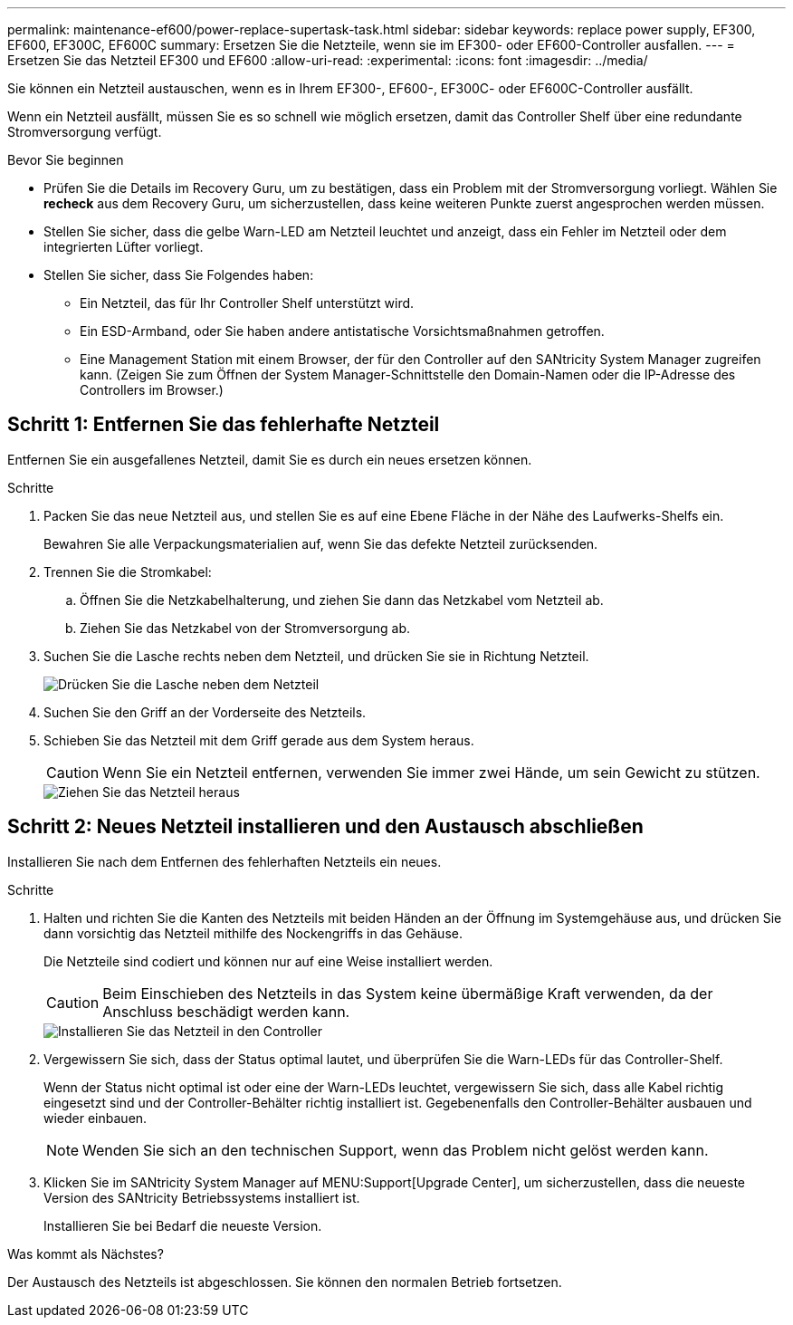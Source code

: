 ---
permalink: maintenance-ef600/power-replace-supertask-task.html 
sidebar: sidebar 
keywords: replace power supply, EF300, EF600, EF300C, EF600C 
summary: Ersetzen Sie die Netzteile, wenn sie im EF300- oder EF600-Controller ausfallen. 
---
= Ersetzen Sie das Netzteil EF300 und EF600
:allow-uri-read: 
:experimental: 
:icons: font
:imagesdir: ../media/


[role="lead"]
Sie können ein Netzteil austauschen, wenn es in Ihrem EF300-, EF600-, EF300C- oder EF600C-Controller ausfällt.

Wenn ein Netzteil ausfällt, müssen Sie es so schnell wie möglich ersetzen, damit das Controller Shelf über eine redundante Stromversorgung verfügt.

.Bevor Sie beginnen
* Prüfen Sie die Details im Recovery Guru, um zu bestätigen, dass ein Problem mit der Stromversorgung vorliegt. Wählen Sie *recheck* aus dem Recovery Guru, um sicherzustellen, dass keine weiteren Punkte zuerst angesprochen werden müssen.
* Stellen Sie sicher, dass die gelbe Warn-LED am Netzteil leuchtet und anzeigt, dass ein Fehler im Netzteil oder dem integrierten Lüfter vorliegt.
* Stellen Sie sicher, dass Sie Folgendes haben:
+
** Ein Netzteil, das für Ihr Controller Shelf unterstützt wird.
** Ein ESD-Armband, oder Sie haben andere antistatische Vorsichtsmaßnahmen getroffen.
** Eine Management Station mit einem Browser, der für den Controller auf den SANtricity System Manager zugreifen kann. (Zeigen Sie zum Öffnen der System Manager-Schnittstelle den Domain-Namen oder die IP-Adresse des Controllers im Browser.)






== Schritt 1: Entfernen Sie das fehlerhafte Netzteil

Entfernen Sie ein ausgefallenes Netzteil, damit Sie es durch ein neues ersetzen können.

.Schritte
. Packen Sie das neue Netzteil aus, und stellen Sie es auf eine Ebene Fläche in der Nähe des Laufwerks-Shelfs ein.
+
Bewahren Sie alle Verpackungsmaterialien auf, wenn Sie das defekte Netzteil zurücksenden.

. Trennen Sie die Stromkabel:
+
.. Öffnen Sie die Netzkabelhalterung, und ziehen Sie dann das Netzkabel vom Netzteil ab.
.. Ziehen Sie das Netzkabel von der Stromversorgung ab.


. Suchen Sie die Lasche rechts neben dem Netzteil, und drücken Sie sie in Richtung Netzteil.
+
image::../media/psup_2.png[Drücken Sie die Lasche neben dem Netzteil]

. Suchen Sie den Griff an der Vorderseite des Netzteils.
. Schieben Sie das Netzteil mit dem Griff gerade aus dem System heraus.
+

CAUTION: Wenn Sie ein Netzteil entfernen, verwenden Sie immer zwei Hände, um sein Gewicht zu stützen.

+
image::../media/psup_3.png[Ziehen Sie das Netzteil heraus]





== Schritt 2: Neues Netzteil installieren und den Austausch abschließen

Installieren Sie nach dem Entfernen des fehlerhaften Netzteils ein neues.

.Schritte
. Halten und richten Sie die Kanten des Netzteils mit beiden Händen an der Öffnung im Systemgehäuse aus, und drücken Sie dann vorsichtig das Netzteil mithilfe des Nockengriffs in das Gehäuse.
+
Die Netzteile sind codiert und können nur auf eine Weise installiert werden.

+

CAUTION: Beim Einschieben des Netzteils in das System keine übermäßige Kraft verwenden, da der Anschluss beschädigt werden kann.

+
image::../media/psup_4.png[Installieren Sie das Netzteil in den Controller]

. Vergewissern Sie sich, dass der Status optimal lautet, und überprüfen Sie die Warn-LEDs für das Controller-Shelf.
+
Wenn der Status nicht optimal ist oder eine der Warn-LEDs leuchtet, vergewissern Sie sich, dass alle Kabel richtig eingesetzt sind und der Controller-Behälter richtig installiert ist. Gegebenenfalls den Controller-Behälter ausbauen und wieder einbauen.

+

NOTE: Wenden Sie sich an den technischen Support, wenn das Problem nicht gelöst werden kann.

. Klicken Sie im SANtricity System Manager auf MENU:Support[Upgrade Center], um sicherzustellen, dass die neueste Version des SANtricity Betriebssystems installiert ist.
+
Installieren Sie bei Bedarf die neueste Version.



.Was kommt als Nächstes?
Der Austausch des Netzteils ist abgeschlossen. Sie können den normalen Betrieb fortsetzen.

